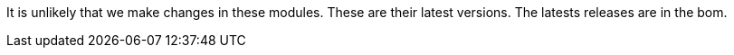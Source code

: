 It is unlikely that we make changes in these modules. These are their latest versions. The latests releases are in the bom.
